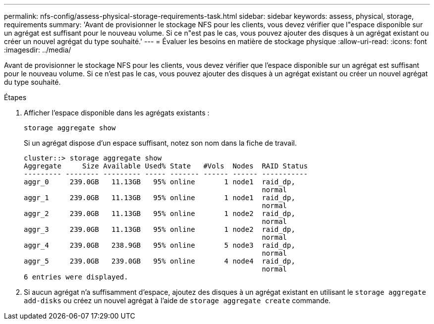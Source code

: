 ---
permalink: nfs-config/assess-physical-storage-requirements-task.html 
sidebar: sidebar 
keywords: assess, physical, storage, requirements 
summary: 'Avant de provisionner le stockage NFS pour les clients, vous devez vérifier que l"espace disponible sur un agrégat est suffisant pour le nouveau volume. Si ce n"est pas le cas, vous pouvez ajouter des disques à un agrégat existant ou créer un nouvel agrégat du type souhaité.' 
---
= Évaluer les besoins en matière de stockage physique
:allow-uri-read: 
:icons: font
:imagesdir: ../media/


[role="lead"]
Avant de provisionner le stockage NFS pour les clients, vous devez vérifier que l'espace disponible sur un agrégat est suffisant pour le nouveau volume. Si ce n'est pas le cas, vous pouvez ajouter des disques à un agrégat existant ou créer un nouvel agrégat du type souhaité.

.Étapes
. Afficher l'espace disponible dans les agrégats existants :
+
`storage aggregate show`

+
Si un agrégat dispose d'un espace suffisant, notez son nom dans la fiche de travail.

+
[listing]
----
cluster::> storage aggregate show
Aggregate     Size Available Used% State   #Vols  Nodes  RAID Status
--------- -------- --------- ----- ------- ------ ------ -----------
aggr_0     239.0GB   11.13GB   95% online       1 node1  raid_dp,
                                                         normal
aggr_1     239.0GB   11.13GB   95% online       1 node1  raid_dp,
                                                         normal
aggr_2     239.0GB   11.13GB   95% online       1 node2  raid_dp,
                                                         normal
aggr_3     239.0GB   11.13GB   95% online       1 node2  raid_dp,
                                                         normal
aggr_4     239.0GB   238.9GB   95% online       5 node3  raid_dp,
                                                         normal
aggr_5     239.0GB   239.0GB   95% online       4 node4  raid_dp,
                                                         normal
6 entries were displayed.
----
. Si aucun agrégat n'a suffisamment d'espace, ajoutez des disques à un agrégat existant en utilisant le `storage aggregate add-disks` ou créez un nouvel agrégat à l'aide de `storage aggregate create` commande.

